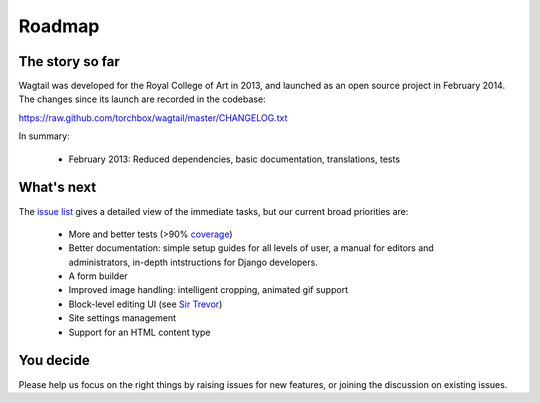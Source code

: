 Roadmap
-------

The story so far
~~~~~~~~~~~~~~~~

Wagtail was developed for the Royal College of Art in 2013, and launched as an open source project in February 2014. The changes since its launch are recorded in the codebase:

https://raw.github.com/torchbox/wagtail/master/CHANGELOG.txt

In summary:

 * February 2013: Reduced dependencies, basic documentation, translations, tests

What's next
~~~~~~~~~~~

The `issue list <https://github.com/torchbox/wagtail/issues>`_ gives a detailed view of the immediate tasks, but our current broad priorities are:

 * More and better tests (>90% `coverage <https://coveralls.io/r/torchbox/wagtail>`_)
 * Better documentation: simple setup guides for all levels of user, a manual for editors and administrators, in-depth intstructions for Django developers.
 * A form builder
 * Improved image handling: intelligent cropping, animated gif support
 * Block-level editing UI (see `Sir Trevor <http://madebymany.github.io/sir-trevor-js/>`_)
 * Site settings management
 * Support for an HTML content type

You decide
~~~~~~~~~~

Please help us focus on the right things by raising issues for new features, or joining the discussion on existing issues.
